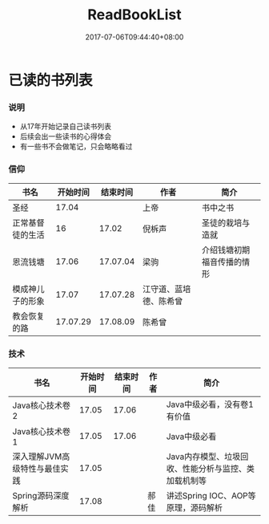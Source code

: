 #+TITLE: ReadBookList
#+DATE: 2017-07-06T09:44:40+08:00
#+PUBLISHDATE: 2017-07-06T09:44:40+08:00
#+DRAFT: nil
#+SHOWTOC: t
#+TAGS: book
#+DESCRIPTION: Short description

* 已读的书列表

*** 说明
    - 从17年开始记录自己读书列表
    - 后续会出一些读书的心得体会
    - 有一些书不会做笔记，只会略略看过

*** 信仰

| 书名             | 开始时间 | 结束时间 | 作者                   | 简介                       |
|------------------+----------+----------+------------------------+----------------------------|
| 圣经             |    17.04 |          | 上帝                   | 书中之书                   |
| 正常基督徒的生活 |       16 |    17.02 | 倪柝声                 | 圣徒的栽培与造就           |
| 恩流钱塘         |    17.06 | 17.07.04 | 梁驹                   | 介绍钱塘初期福音传播的情形 |
| 模成神儿子的形象 |    17.07 | 17.07.28 | 江守道、蓝培德、陈希曾 |                            |
| 教会恢复的路     | 17.07.29 | 17.08.09 | 陈希曾                 |                            |

*** 技术
| 书名                          | 开始时间 | 结束时间 | 作者 | 简介                                                 |
|-------------------------------+----------+----------+------+------------------------------------------------------|
| Java核心技术卷2               |    17.05 |    17.06 |      | Java中级必看，没有卷1有价值                          |
| Java核心技术卷1               |    17.05 |    17.06 |      | Java中级必看                                         |
| 深入理解JVM高级特性与最佳实践 |    17.05 |          |      | Java内存模型、垃圾回收、性能分析与监控、类加载机制等 |
| Spring源码深度解析            |    17.08 |          | 郝佳 | 讲述Spring IOC、AOP等原理，源码解析                  |

